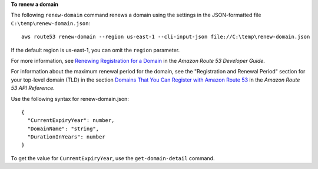 **To renew a domain**

The following ``renew-domain`` command renews a domain using the settings in the JSON-formatted file ``C:\temp\renew-domain.json``::

  aws route53 renew-domain --region us-east-1 --cli-input-json file://C:\temp\renew-domain.json

If the default region is us-east-1, you can omit the ``region`` parameter.

For more information, see `Renewing Registration for a Domain`_ in the *Amazon Route 53 Developer Guide*.

.. _`Renewing Registration for a Domain`: http://docs.aws.amazon.com/Route53/latest/DeveloperGuide/domain-renew.html

For information about the maximum renewal period for the domain, see the "Registration and Renewal Period" section for your top-level domain (TLD) in the section `Domains That You Can Register with Amazon Route 53`_ in the *Amazon Route 53 API Reference*.

.. _`Domains That You Can Register with Amazon Route 53`: https://docs.aws.amazon.com/Route53/latest/DeveloperGuide/registrar-tld-list.html
  
Use the following syntax for renew-domain.json::

  {
    "CurrentExpiryYear": number,
    "DomainName": "string",
    "DurationInYears": number
  }
  
To get the value for ``CurrentExpiryYear``, use the ``get-domain-detail`` command.